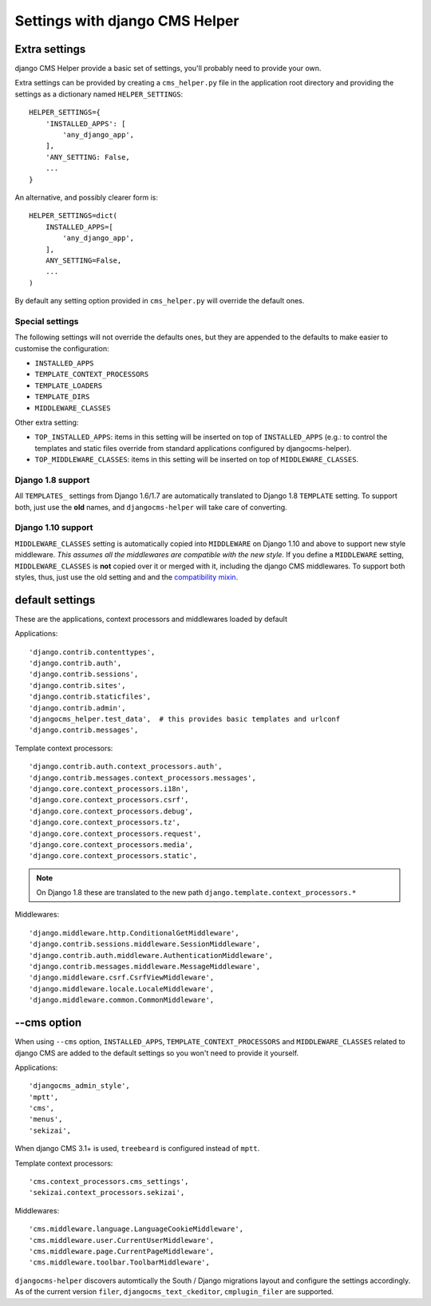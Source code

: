 ###############################
Settings with django CMS Helper
###############################

.. _extra-settings:

==============
Extra settings
==============

django CMS Helper provide a basic set of settings, you'll probably need to provide your own.

Extra settings can be provided by creating a ``cms_helper.py`` file in the application root
directory and providing the settings as a dictionary named ``HELPER_SETTINGS``::

    HELPER_SETTINGS={
        'INSTALLED_APPS': [
            'any_django_app',
        ],
        'ANY_SETTING: False,
        ...
    }

An alternative, and possibly clearer form is::

    HELPER_SETTINGS=dict(
        INSTALLED_APPS=[
            'any_django_app',
        ],
        ANY_SETTING=False,
        ...
    )

By default any setting option provided in ``cms_helper.py`` will override the default ones.

Special settings
================

The following settings will not override the defaults ones, but they are appended to the defaults
to make easier to customise the configuration:

* ``INSTALLED_APPS``
* ``TEMPLATE_CONTEXT_PROCESSORS``
* ``TEMPLATE_LOADERS``
* ``TEMPLATE_DIRS``
* ``MIDDLEWARE_CLASSES``

Other extra setting:

* ``TOP_INSTALLED_APPS``: items in this setting will be inserted on top of ``INSTALLED_APPS``
  (e.g.: to control the templates and static files override from standard applications
  configured by djangocms-helper).

* ``TOP_MIDDLEWARE_CLASSES``: items in this setting will be inserted on top of
  ``MIDDLEWARE_CLASSES``.

Django 1.8 support
==================

All ``TEMPLATES_`` settings from Django 1.6/1.7 are automatically translated to Django 1.8
``TEMPLATE`` setting. To support both, just use the **old** names, and ``djangocms-helper``
will take care of converting.

Django 1.10 support
===================

``MIDDLEWARE_CLASSES`` setting is automatically copied into ``MIDDLEWARE`` on Django 1.10 and above
to support new style middleware. *This assumes all the middlewares are compatible with the new style.*
If you define a ``MIDDLEWARE`` setting, ``MIDDLEWARE_CLASSES`` is **not** copied over it or merged with
it, including the django CMS middlewares. To support both styles, thus, just use the old setting and
and the `compatibility mixin`_.


================
default settings
================

These are the applications, context processors and middlewares loaded by default

Applications::

    'django.contrib.contenttypes',
    'django.contrib.auth',
    'django.contrib.sessions',
    'django.contrib.sites',
    'django.contrib.staticfiles',
    'django.contrib.admin',
    'djangocms_helper.test_data',  # this provides basic templates and urlconf
    'django.contrib.messages',

Template context processors::

    'django.contrib.auth.context_processors.auth',
    'django.contrib.messages.context_processors.messages',
    'django.core.context_processors.i18n',
    'django.core.context_processors.csrf',
    'django.core.context_processors.debug',
    'django.core.context_processors.tz',
    'django.core.context_processors.request',
    'django.core.context_processors.media',
    'django.core.context_processors.static',


.. note:: On Django 1.8 these are translated to the new path ``django.template.context_processors.*``


Middlewares::

    'django.middleware.http.ConditionalGetMiddleware',
    'django.contrib.sessions.middleware.SessionMiddleware',
    'django.contrib.auth.middleware.AuthenticationMiddleware',
    'django.contrib.messages.middleware.MessageMiddleware',
    'django.middleware.csrf.CsrfViewMiddleware',
    'django.middleware.locale.LocaleMiddleware',
    'django.middleware.common.CommonMiddleware',


.. _cms-option:

============
--cms option
============

When using ``--cms`` option, ``INSTALLED_APPS``, ``TEMPLATE_CONTEXT_PROCESSORS`` and
``MIDDLEWARE_CLASSES`` related to django CMS are added to the default settings so you
won't need to provide it yourself.

Applications::

    'djangocms_admin_style',
    'mptt',
    'cms',
    'menus',
    'sekizai',

When django CMS 3.1+ is used, ``treebeard`` is configured instead of ``mptt``.

Template context processors::

    'cms.context_processors.cms_settings',
    'sekizai.context_processors.sekizai',


Middlewares::

    'cms.middleware.language.LanguageCookieMiddleware',
    'cms.middleware.user.CurrentUserMiddleware',
    'cms.middleware.page.CurrentPageMiddleware',
    'cms.middleware.toolbar.ToolbarMiddleware',

``djangocms-helper`` discovers automtically the South / Django migrations layout and configure
the settings accordingly. As of the current version ``filer``, ``djangocms_text_ckeditor``,
``cmplugin_filer`` are supported.


.. _compatibility mixin: https://docs.djangoproject.com/en/1.10/topics/http/middleware/#upgrading-middleware
